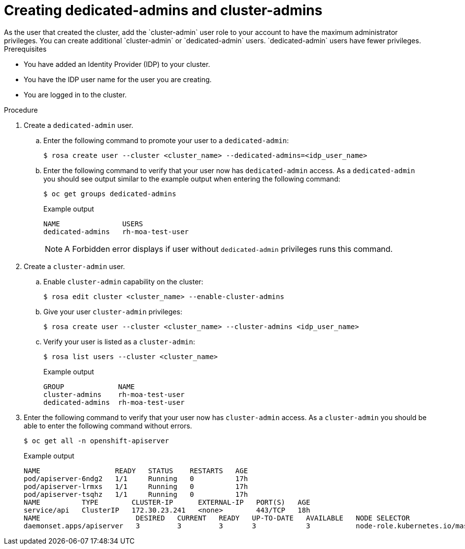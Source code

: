 // Module included in the following assemblies:
//
// getting_started_moa/creating-first-moa-cluster.adoc


[id="moa-create-dedicated-cluster-admins.adoc"]
= Creating dedicated-admins and cluster-admins
As the user that created the cluster, add the `cluster-admin` user role to your account to have the maximum administrator privileges. You can create additional `cluster-admin` or `dedicated-admin` users. `dedicated-admin` users have fewer privileges.

.Prerequisites

* You have added an Identity Provider (IDP) to your cluster.
* You have the IDP user name for the user you are creating.
* You are logged in to the cluster.

.Procedure

. Create a `dedicated-admin` user.
.. Enter the following command to promote your user to a `dedicated-admin`:
+
[source,terminal]
----
$ rosa create user --cluster <cluster_name> --dedicated-admins=<idp_user_name>
----
+
.. Enter the following command to verify that your user now has `dedicated-admin` access. As a `dedicated-admin` you should see output similar to the example output when entering the following command:
+
[source,terminal]
----
$ oc get groups dedicated-admins
----
+
.Example output
[source,terminal]
----
NAME               USERS
dedicated-admins   rh-moa-test-user
----
+
[NOTE]
====
A Forbidden error displays if user without `dedicated-admin` privileges runs this command.
====
+
. Create a `cluster-admin` user.
.. Enable `cluster-admin` capability on the cluster:
+
[source,terminal]
----
$ rosa edit cluster <cluster_name> --enable-cluster-admins
----
+
.. Give your user `cluster-admin` privileges:
+
[source,terminal]
----
$ rosa create user --cluster <cluster_name> --cluster-admins <idp_user_name>
----
+
.. Verify your user is listed as a `cluster-admin`:
+
[source,terminal]
----
$ rosa list users --cluster <cluster_name>
----
+
.Example output
[source,terminal]
----
GROUP             NAME
cluster-admins    rh-moa-test-user
dedicated-admins  rh-moa-test-user
----
+
. Enter the following command to verify that your user now has `cluster-admin` access. As a `cluster-admin` you should be able to enter the following command without errors.
+
[source,terminal]
----
$ oc get all -n openshift-apiserver
----
+
.Example output
[source,terminal]
----
NAME                  READY   STATUS    RESTARTS   AGE
pod/apiserver-6ndg2   1/1     Running   0          17h
pod/apiserver-lrmxs   1/1     Running   0          17h
pod/apiserver-tsqhz   1/1     Running   0          17h
NAME          TYPE        CLUSTER-IP      EXTERNAL-IP   PORT(S)   AGE
service/api   ClusterIP   172.30.23.241   <none>        443/TCP   18h
NAME                       DESIRED   CURRENT   READY   UP-TO-DATE   AVAILABLE   NODE SELECTOR                     AGE
daemonset.apps/apiserver   3         3         3       3            3           node-role.kubernetes.io/master=   18h
----
